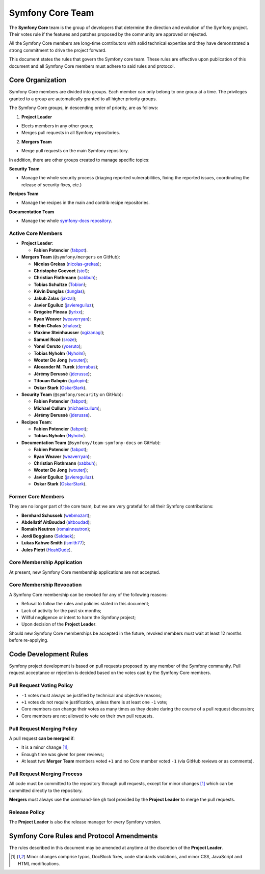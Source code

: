 Symfony Core Team
=================

The **Symfony Core** team is the group of developers that determine the
direction and evolution of the Symfony project. Their votes rule if the
features and patches proposed by the community are approved or rejected.

All the Symfony Core members are long-time contributors with solid technical
expertise and they have demonstrated a strong commitment to drive the project
forward.

This document states the rules that govern the Symfony core team. These rules
are effective upon publication of this document and all Symfony Core members
must adhere to said rules and protocol.

Core Organization
-----------------

Symfony Core members are divided into groups. Each member can only belong to one
group at a time. The privileges granted to a group are automatically granted to
all higher priority groups.

The Symfony Core groups, in descending order of priority, are as follows:

1. **Project Leader**

* Elects members in any other group;
* Merges pull requests in all Symfony repositories.

2. **Mergers Team**

* Merge pull requests on the main Symfony repository.

In addition, there are other groups created to manage specific topics:

**Security Team**

* Manage the whole security process (triaging reported vulnerabilities, fixing
  the reported issues, coordinating the release of security fixes, etc.)

**Recipes Team**

* Manage the recipes in the main and contrib recipe repositories.

**Documentation Team**

* Manage the whole `symfony-docs repository`_.

Active Core Members
~~~~~~~~~~~~~~~~~~~

* **Project Leader**:

  * **Fabien Potencier** (`fabpot`_).

* **Mergers Team** (``@symfony/mergers`` on GitHub):

  * **Nicolas Grekas** (`nicolas-grekas`_);
  * **Christophe Coevoet** (`stof`_);
  * **Christian Flothmann** (`xabbuh`_);
  * **Tobias Schultze** (`Tobion`_);
  * **Kévin Dunglas** (`dunglas`_);
  * **Jakub Zalas** (`jakzal`_);
  * **Javier Eguiluz** (`javiereguiluz`_);
  * **Grégoire Pineau** (`lyrixx`_);
  * **Ryan Weaver** (`weaverryan`_);
  * **Robin Chalas** (`chalasr`_);
  * **Maxime Steinhausser** (`ogizanagi`_);
  * **Samuel Rozé** (`sroze`_);
  * **Yonel Ceruto** (`yceruto`_);
  * **Tobias Nyholm** (`Nyholm`_);
  * **Wouter De Jong** (`wouterj`_);
  * **Alexander M. Turek** (`derrabus`_);
  * **Jérémy Derussé** (`jderusse`_);
  * **Titouan Galopin** (`tgalopin`_);
  * **Oskar Stark** (`OskarStark`_).

* **Security Team** (``@symfony/security`` on GitHub):

  * **Fabien Potencier** (`fabpot`_);
  * **Michael Cullum** (`michaelcullum`_);
  * **Jérémy Derussé** (`jderusse`_).

* **Recipes Team**:

  * **Fabien Potencier** (`fabpot`_);
  * **Tobias Nyholm** (`Nyholm`_).

* **Documentation Team** (``@symfony/team-symfony-docs`` on GitHub):

  * **Fabien Potencier** (`fabpot`_);
  * **Ryan Weaver** (`weaverryan`_);
  * **Christian Flothmann** (`xabbuh`_);
  * **Wouter De Jong** (`wouterj`_);
  * **Javier Eguiluz** (`javiereguiluz`_).
  * **Oskar Stark** (`OskarStark`_).

Former Core Members
~~~~~~~~~~~~~~~~~~~

They are no longer part of the core team, but we are very grateful for all their
Symfony contributions:

* **Bernhard Schussek** (`webmozart`_);
* **Abdellatif AitBoudad** (`aitboudad`_);
* **Romain Neutron** (`romainneutron`_);
* **Jordi Boggiano** (`Seldaek`_);
* **Lukas Kahwe Smith** (`lsmith77`_);
* **Jules Pietri** (`HeahDude`_).

Core Membership Application
~~~~~~~~~~~~~~~~~~~~~~~~~~~

At present, new Symfony Core membership applications are not accepted.

Core Membership Revocation
~~~~~~~~~~~~~~~~~~~~~~~~~~

A Symfony Core membership can be revoked for any of the following reasons:

* Refusal to follow the rules and policies stated in this document;
* Lack of activity for the past six months;
* Willful negligence or intent to harm the Symfony project;
* Upon decision of the **Project Leader**.

Should new Symfony Core memberships be accepted in the future, revoked
members must wait at least 12 months before re-applying.

Code Development Rules
----------------------

Symfony project development is based on pull requests proposed by any member
of the Symfony community. Pull request acceptance or rejection is decided based
on the votes cast by the Symfony Core members.

Pull Request Voting Policy
~~~~~~~~~~~~~~~~~~~~~~~~~~

* ``-1`` votes must always be justified by technical and objective reasons;

* ``+1`` votes do not require justification, unless there is at least one
  ``-1`` vote;

* Core members can change their votes as many times as they desire
  during the course of a pull request discussion;

* Core members are not allowed to vote on their own pull requests.

Pull Request Merging Policy
~~~~~~~~~~~~~~~~~~~~~~~~~~~

A pull request **can be merged** if:

* It is a minor change [1]_;

* Enough time was given for peer reviews;

* At least two **Merger Team** members voted ``+1`` and no Core member voted ``-1`` (via GitHub
  reviews or as comments).

Pull Request Merging Process
~~~~~~~~~~~~~~~~~~~~~~~~~~~~

All code must be committed to the repository through pull requests, except for
minor changes [1]_ which can be committed directly to the repository.

**Mergers** must always use the command-line ``gh`` tool provided by the
**Project Leader** to merge the pull requests.

Release Policy
~~~~~~~~~~~~~~

The **Project Leader** is also the release manager for every Symfony version.

Symfony Core Rules and Protocol Amendments
------------------------------------------

The rules described in this document may be amended at anytime at the
discretion of the **Project Leader**.

.. [1] Minor changes comprise typos, DocBlock fixes, code standards
       violations, and minor CSS, JavaScript and HTML modifications.

.. _`symfony-docs repository`: https://github.com/symfony/symfony-docs
.. _`fabpot`: https://github.com/fabpot/
.. _`webmozart`: https://github.com/webmozart/
.. _`Tobion`: https://github.com/Tobion/
.. _`nicolas-grekas`: https://github.com/nicolas-grekas/
.. _`stof`: https://github.com/stof/
.. _`dunglas`: https://github.com/dunglas/
.. _`jakzal`: https://github.com/jakzal/
.. _`Seldaek`: https://github.com/Seldaek/
.. _`weaverryan`: https://github.com/weaverryan/
.. _`aitboudad`: https://github.com/aitboudad/
.. _`xabbuh`: https://github.com/xabbuh/
.. _`javiereguiluz`: https://github.com/javiereguiluz/
.. _`lyrixx`: https://github.com/lyrixx/
.. _`chalasr`: https://github.com/chalasr/
.. _`ogizanagi`: https://github.com/ogizanagi/
.. _`Nyholm`: https://github.com/Nyholm
.. _`sroze`: https://github.com/sroze
.. _`yceruto`: https://github.com/yceruto
.. _`michaelcullum`: https://github.com/michaelcullum
.. _`wouterj`: https://github.com/wouterj
.. _`HeahDude`: https://github.com/HeahDude
.. _`OskarStark`: https://github.com/OskarStark
.. _`romainneutron`: https://github.com/romainneutron
.. _`lsmith77`: https://github.com/lsmith77/
.. _`derrabus`: https://github.com/derrabus/
.. _`jderusse`: https://github.com/jderusse/
.. _`tgalopin`: https://github.com/tgalopin/

